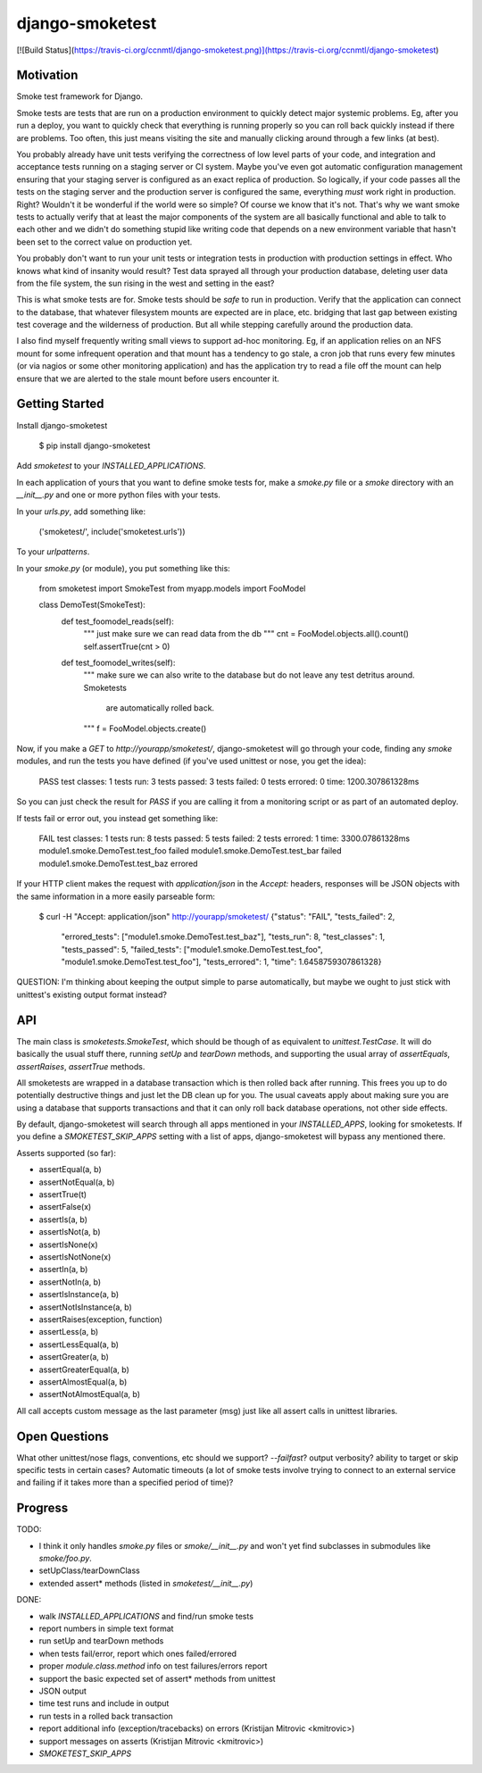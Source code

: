 django-smoketest
================

[![Build Status](https://travis-ci.org/ccnmtl/django-smoketest.png)](https://travis-ci.org/ccnmtl/django-smoketest)

Motivation
----------

Smoke test framework for Django.

Smoke tests are tests that are run on a production environment to
quickly detect major systemic problems. Eg, after you run a deploy,
you want to quickly check that everything is running properly so you
can roll back quickly instead if there are problems. Too often, this
just means visiting the site and manually clicking around through a
few links (at best).

You probably already have unit tests verifying the correctness of low
level parts of your code, and integration and acceptance tests running
on a staging server or CI system. Maybe you've even got automatic
configuration management ensuring that your staging server is
configured as an exact replica of production. So logically, if your
code passes all the tests on the staging server and the production
server is configured the same, everything *must* work right in
production. Right? Wouldn't it be wonderful if the world were so
simple? Of course we know that it's not. That's why we want smoke
tests to actually verify that at least the major components of the
system are all basically functional and able to talk to each other and
we didn't do something stupid like writing code that depends on a new
environment variable that hasn't been set to the correct value on
production yet.

You probably don't want to run your unit tests or integration tests
in production with production settings in effect. Who knows what kind
of insanity would result? Test data sprayed all through your
production database, deleting user data from the file system, the sun
rising in the west and setting in the east?

This is what smoke tests are for. Smoke tests should be *safe* to run
in production. Verify that the application can connect to the
database, that whatever filesystem mounts are expected are in place,
etc. bridging that last gap between existing test coverage and the
wilderness of production. But all while stepping carefully around the
production data.

I also find myself frequently writing small views to support ad-hoc
monitoring. Eg, if an application relies on an NFS mount for some
infrequent operation and that mount has a tendency to go stale, a cron
job that runs every few minutes (or via nagios or some other
monitoring application) and has the application try to read a
file off the mount can help ensure that we are alerted to the stale
mount before users encounter it.

Getting Started
---------------

Install django-smoketest

    $ pip install django-smoketest

Add `smoketest` to your `INSTALLED_APPLICATIONS`.

In each application of yours that you want to define smoke tests for,
make a `smoke.py` file or a `smoke` directory with an
`__init__.py` and one or more python files with your tests.

In your `urls.py`, add something like:

    ('smoketest/', include('smoketest.urls'))

To your `urlpatterns`.

In your `smoke.py` (or module), you put something like this:

    from smoketest import SmokeTest
    from myapp.models import FooModel


    class DemoTest(SmokeTest):
        def test_foomodel_reads(self):
            """ just make sure we can read data from the db """
            cnt = FooModel.objects.all().count()
            self.assertTrue(cnt > 0)

        def test_foomodel_writes(self):
            """ make sure we can also write to the database
            but do not leave any test detritus around. Smoketests
			are automatically rolled back.
            """
            f = FooModel.objects.create()

Now, if you make a `GET` to `http://yourapp/smoketest/`,
django-smoketest will go through your code, finding any `smoke`
modules, and run the tests you have defined (if you've used unittest
or nose, you get the idea):

    PASS
    test classes: 1
    tests run: 3
    tests passed: 3
    tests failed: 0
    tests errored: 0
    time: 1200.307861328ms

So you can just check the result for `PASS` if you are calling it from
a monitoring script or as part of an automated deploy.

If tests fail or error out, you instead get something like:

    FAIL
    test classes: 1
    tests run: 8
    tests passed: 5
    tests failed: 2
    tests errored: 1
    time: 3300.07861328ms
    module1.smoke.DemoTest.test_foo failed
    module1.smoke.DemoTest.test_bar failed
    module1.smoke.DemoTest.test_baz errored

If your HTTP client makes the request with `application/json` in the
`Accept:` headers, responses will be JSON objects with the same
information in a more easily parseable form:

    $ curl -H "Accept: application/json" http://yourapp/smoketest/
    {"status": "FAIL", "tests_failed": 2,
     "errored_tests": ["module1.smoke.DemoTest.test_baz"],
     "tests_run": 8, "test_classes": 1, "tests_passed": 5,
     "failed_tests": ["module1.smoke.DemoTest.test_foo",
     "module1.smoke.DemoTest.test_foo"], "tests_errored": 1,
     "time": 1.6458759307861328}

QUESTION: I'm thinking about keeping the output simple to parse
automatically, but maybe we ought to just stick with unittest's
existing output format instead?

API
---

The main class is `smoketests.SmokeTest`, which should be though of as
equivalent to `unittest.TestCase`. It will do basically the usual
stuff there, running `setUp` and `tearDown` methods, and supporting
the usual array of `assertEquals`, `assertRaises`, `assertTrue`
methods.

All smoketests are wrapped in a database transaction which is then
rolled back after running. This frees you up to do potentially
destructive things and just let the DB clean up for you. The usual
caveats apply about making sure you are using a database that supports
transactions and that it can only roll back database operations, not
other side effects.

By default, django-smoketest will search through all apps mentioned in
your `INSTALLED_APPS`, looking for smoketests. If you define a
`SMOKETEST_SKIP_APPS` setting with a list of apps, django-smoketest
will bypass any mentioned there.

Asserts supported (so far):

* assertEqual(a, b)
* assertNotEqual(a, b)
* assertTrue(t)
* assertFalse(x)
* assertIs(a, b)
* assertIsNot(a, b)
* assertIsNone(x)
* assertIsNotNone(x)
* assertIn(a, b)
* assertNotIn(a, b)
* assertIsInstance(a, b)
* assertNotIsInstance(a, b)
* assertRaises(exception, function)
* assertLess(a, b)
* assertLessEqual(a, b)
* assertGreater(a, b)
* assertGreaterEqual(a, b)
* assertAlmostEqual(a, b)
* assertNotAlmostEqual(a, b)

All call accepts custom message as the last parameter (msg) just like
all assert calls in unittest libraries.


Open Questions
--------------

What other unittest/nose flags, conventions, etc should we support?
`--failfast`? output verbosity? ability to target or skip specific
tests in certain cases? Automatic timeouts (a lot of smoke tests
involve trying to connect to an external service and failing if it
takes more than a specified period of time)?

Progress
--------

TODO:

* I think it only handles `smoke.py` files or `smoke/__init__.py` and
  won't yet find subclasses in submodules like `smoke/foo.py`.
* setUpClass/tearDownClass
* extended assert* methods (listed in `smoketest/__init__.py`)

DONE:

* walk `INSTALLED_APPLICATIONS` and find/run smoke tests
* report numbers in simple text format
* run setUp and tearDown methods
* when tests fail/error, report which ones failed/errored
* proper `module.class.method` info on test failures/errors report
* support the basic expected set of assert* methods from unittest
* JSON output
* time test runs and include in output
* run tests in a rolled back transaction
* report additional info (exception/tracebacks) on errors (Kristijan Mitrovic <kmitrovic>)
* support messages on asserts (Kristijan Mitrovic <kmitrovic>)
* `SMOKETEST_SKIP_APPS`


